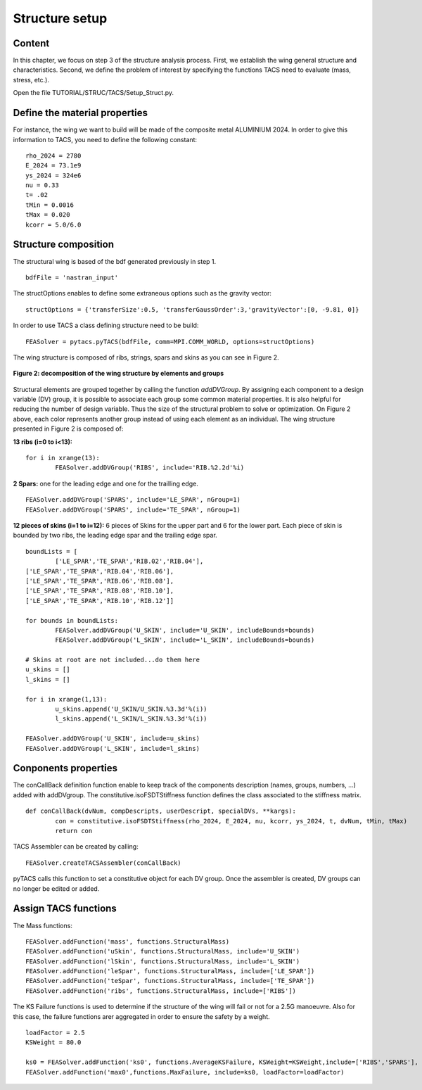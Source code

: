 
.. centered::
   :ref:`struct_load` | :ref:`intro`

.. _struct_tacs:

***************
Structure setup
***************

Content
=======
In this chapter, we focus on step 3 of the structure analysis process. First, we establish the wing general structure and characteristics. Second, we define the problem of interest by specifying the functions TACS need to evaluate (mass, stress, etc.).

.. blockdiag::
   :align: center

   blockdiag {

   pyBDF.py [shape = ellipse];
   Setup_Struct.py [shape = ellipse];
   pyFoce.py [shape = ellipse];
   ICEM [shape = ellipse];

   "Geometry (PYGEO)" -> pyBDF.py -> Structure -> ICEM -> "Nastran mesh" -> Setup_Struct.py
   "RANS (ADFLOW)" -> pyFoce.py -> Force.txt
   Force.txt ->  Setup_Struct.py

   group {
   color = none;
   label = "Step 1";
   "Geometry (PYGEO)" ,pyBDF.py ,Structure ,ICEM ,"Nastran mesh"
   }

   group {
   color = none;
   label = "Step 2";
   "RANS (ADFLOW)" ,pyFoce.py ,Force.txt
   }

   group {
   color = green;
   label = "Step 3";
   Setup_struct.py
   }

   }

.. centered::
   **Figure 1: step 3, geometry setup**

Open the file TUTORIAL/STRUC/TACS/Setup_Struct.py.

Define the material properties
==============================
For instance, the wing we want to build will be made of the composite metal ALUMINIUM 2024. In order to give this information to TACS, you need to define the following constant:
::
	rho_2024 = 2780
	E_2024 = 73.1e9
	ys_2024 = 324e6
	nu = 0.33
	t= .02
	tMin = 0.0016
	tMax = 0.020
	kcorr = 5.0/6.0

Structure composition
=====================
The structural wing is based of the bdf generated previously in step 1.
::
	bdfFile = 'nastran_input'

The structOptions enables to define some extraneous options such as the gravity vector:
::
	structOptions = {'transferSize':0.5, 'transferGaussOrder':3,'gravityVector':[0, -9.81, 0]}

In order to use TACS a class defining structure need to be build:
::
	FEASolver = pytacs.pyTACS(bdfFile, comm=MPI.COMM_WORLD, options=structOptions)


The wing structure is composed of ribs, strings, spars and skins as you can see in Figure 2.

.. figure:: Pic/Struc/Process/img_p8.png
   :width: 500px
   :align: center
   :height: 300px
   :alt: alternate text
   :figclass: align-center

   **Figure 2: decomposition of the wing structure by elements and groups**

Structural elements are grouped together by calling the function *addDVGroup*. By assigning each component to a design variable (DV) group, it is possible to associate each group some common material properties. It is also helpful for reducing the number of design variable. Thus the size of the structural problem to solve or optimization. On Figure 2 above, each color represents another group instead of using each element as an individual. The wing structure presented in Figure 2 is composed of:

**13 ribs (i=0 to i<13):**
::
	for i in xrange(13):
    		FEASolver.addDVGroup('RIBS', include='RIB.%2.2d'%i)

**2 Spars:** one for the leading edge and one for the trailling edge.
::
	FEASolver.addDVGroup('SPARS', include='LE_SPAR', nGroup=1)
	FEASolver.addDVGroup('SPARS', include='TE_SPAR', nGroup=1)


**12 pieces of skins (i=1 to i=12):** 6 pieces of Skins for the upper part and 6 for the lower part. Each piece of skin is bounded by two ribs, the leading edge spar and the trailing edge spar.
::
	boundLists = [
		['LE_SPAR','TE_SPAR','RIB.02','RIB.04'],
    	['LE_SPAR','TE_SPAR','RIB.04','RIB.06'],
    	['LE_SPAR','TE_SPAR','RIB.06','RIB.08'],
    	['LE_SPAR','TE_SPAR','RIB.08','RIB.10'],
    	['LE_SPAR','TE_SPAR','RIB.10','RIB.12']]

	for bounds in boundLists:
		FEASolver.addDVGroup('U_SKIN', include='U_SKIN', includeBounds=bounds)
		FEASolver.addDVGroup('L_SKIN', include='L_SKIN', includeBounds=bounds)

	# Skins at root are not included...do them here
	u_skins = []
	l_skins = []

	for i in xrange(1,13):
		u_skins.append('U_SKIN/U_SKIN.%3.3d'%(i))
		l_skins.append('L_SKIN/L_SKIN.%3.3d'%(i))

	FEASolver.addDVGroup('U_SKIN', include=u_skins)
	FEASolver.addDVGroup('L_SKIN', include=l_skins)

Conponents properties
=====================
The conCallBack definition function enable to keep track of the components description (names, groups, numbers, ...) added with addDVgroup. The constitutive.isoFSDTStiffness function defines the class associated to the stiffness matrix.
::
	def conCallBack(dvNum, compDescripts, userDescript, specialDVs, **kargs):
		con = constitutive.isoFSDTStiffness(rho_2024, E_2024, nu, kcorr, ys_2024, t, dvNum, tMin, tMax)
		return con

TACS Assembler can be created by calling:
::
	FEASolver.createTACSAssembler(conCallBack)

pyTACS calls this function to set a constitutive object for each DV group. Once the assembler is created, DV groups can no longer be edited or added.

Assign TACS functions
=====================

The Mass functions:
::
	FEASolver.addFunction('mass', functions.StructuralMass)
	FEASolver.addFunction('uSkin', functions.StructuralMass, include='U_SKIN')
	FEASolver.addFunction('lSkin', functions.StructuralMass, include='L_SKIN')
	FEASolver.addFunction('leSpar', functions.StructuralMass, include=['LE_SPAR'])
	FEASolver.addFunction('teSpar', functions.StructuralMass, include=['TE_SPAR'])
	FEASolver.addFunction('ribs', functions.StructuralMass, include=['RIBS'])

The KS Failure functions is used to determine if the structure of the wing will fail or not for a 2.5G manoeuvre. Also for this case, the failure functions arer aggregated in order to ensure the safety by a weight.
::
	loadFactor = 2.5
	KSWeight = 80.0

	ks0 = FEASolver.addFunction('ks0', functions.AverageKSFailure, KSWeight=KSWeight,include=['RIBS','SPARS'], loadFactor=loadFactor)
	FEASolver.addFunction('max0',functions.MaxFailure, include=ks0, loadFactor=loadFactor)




.. centered::
    :ref:`struct_load` | :ref:`intro`
